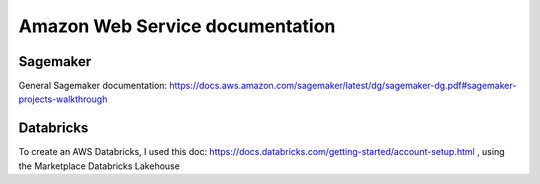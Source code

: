 ==========================================================================
 Amazon Web Service documentation
==========================================================================
 
Sagemaker
==========================================================================

General Sagemaker documentation: https://docs.aws.amazon.com/sagemaker/latest/dg/sagemaker-dg.pdf#sagemaker-projects-walkthrough

Databricks
==========================================================================

To create an AWS Databricks, I used this doc: https://docs.databricks.com/getting-started/account-setup.html , using the Marketplace Databricks Lakehouse
